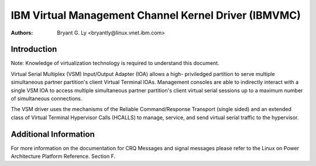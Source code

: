 .. SPDX-License-Identifier: GPL-2.0+
======================================================
IBM Virtual Management Channel Kernel Driver (IBMVMC)
======================================================

:Authors:
	Bryant G. Ly <bryantly@linux.vnet.ibm.com>,

Introduction
============

Note: Knowledge of virtualization technology is required to understand
this document.

Virtual Serial Multiplex (VSM) Input/Output Adapter (IOA) allows a high-
priviledged partition to serve multiple simultaneous partner
partition's client Virtual Terminal IOAs. Management consoles are able
to indirectly interact with a single VSM IOA to access multiple
simultaneous partner partition's client virtual serial sessions up to
a maximum number of simultaneous connections.

The VSM driver uses the mechanisms of the Reliable Command/Response
Transport (single sided) and an extended class of Virtual Terminal
Hypervisor Calls (HCALLS) to manage, service, and send virtual serial
traffic to the hypervisor.

Additional Information
======================

For more information on the documentation for CRQ Messages and signal
messages please refer to the Linux on Power Architecture Platform
Reference. Section F.
